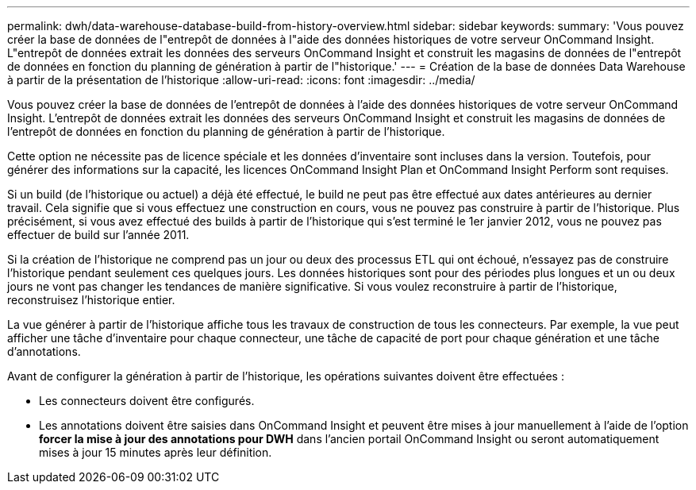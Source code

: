 ---
permalink: dwh/data-warehouse-database-build-from-history-overview.html 
sidebar: sidebar 
keywords:  
summary: 'Vous pouvez créer la base de données de l"entrepôt de données à l"aide des données historiques de votre serveur OnCommand Insight. L"entrepôt de données extrait les données des serveurs OnCommand Insight et construit les magasins de données de l"entrepôt de données en fonction du planning de génération à partir de l"historique.' 
---
= Création de la base de données Data Warehouse à partir de la présentation de l'historique
:allow-uri-read: 
:icons: font
:imagesdir: ../media/


[role="lead"]
Vous pouvez créer la base de données de l'entrepôt de données à l'aide des données historiques de votre serveur OnCommand Insight. L'entrepôt de données extrait les données des serveurs OnCommand Insight et construit les magasins de données de l'entrepôt de données en fonction du planning de génération à partir de l'historique.

Cette option ne nécessite pas de licence spéciale et les données d'inventaire sont incluses dans la version. Toutefois, pour générer des informations sur la capacité, les licences OnCommand Insight Plan et OnCommand Insight Perform sont requises.

Si un build (de l'historique ou actuel) a déjà été effectué, le build ne peut pas être effectué aux dates antérieures au dernier travail. Cela signifie que si vous effectuez une construction en cours, vous ne pouvez pas construire à partir de l'historique. Plus précisément, si vous avez effectué des builds à partir de l'historique qui s'est terminé le 1er janvier 2012, vous ne pouvez pas effectuer de build sur l'année 2011.

Si la création de l'historique ne comprend pas un jour ou deux des processus ETL qui ont échoué, n'essayez pas de construire l'historique pendant seulement ces quelques jours. Les données historiques sont pour des périodes plus longues et un ou deux jours ne vont pas changer les tendances de manière significative. Si vous voulez reconstruire à partir de l'historique, reconstruisez l'historique entier.

La vue générer à partir de l'historique affiche tous les travaux de construction de tous les connecteurs. Par exemple, la vue peut afficher une tâche d'inventaire pour chaque connecteur, une tâche de capacité de port pour chaque génération et une tâche d'annotations.

Avant de configurer la génération à partir de l'historique, les opérations suivantes doivent être effectuées :

* Les connecteurs doivent être configurés.
* Les annotations doivent être saisies dans OnCommand Insight et peuvent être mises à jour manuellement à l'aide de l'option *forcer la mise à jour des annotations pour DWH* dans l'ancien portail OnCommand Insight ou seront automatiquement mises à jour 15 minutes après leur définition.

